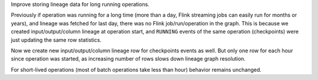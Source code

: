 Improve storing lineage data for long running operations.

Previously if operation was running for a long time (more than a day, Flink streaming jobs can easily run for months or years),
and lineage was fetched for last day, there was no Flink job/run/operation in the graph.
This is because we created input/output/column lineage at operation start,
and ``RUNNING`` events of the same operation (checkpoints) were just updating the same row statistics.

Now we create new input/output/column lineage row for checkpoints events as well.
But only one row for each hour since operation was started, as increasing number of rows slows down lineage graph resolution.

For short-lived operations (most of batch operations take less than hour) behavior remains unchanged.
